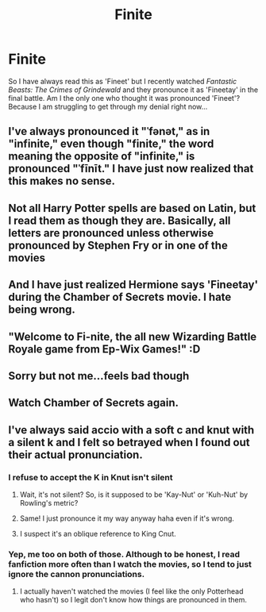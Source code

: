 #+TITLE: Finite

* Finite
:PROPERTIES:
:Author: PotatoFarm6
:Score: 5
:DateUnix: 1600878217.0
:DateShort: 2020-Sep-23
:FlairText: Discussion
:END:
So I have always read this as 'Fineet' but I recently watched /Fantastic Beasts: The Crimes of Grindewald/ and they pronounce it as 'Fineetay' in the final battle. Am I the only one who thought it was pronounced 'Fineet'? Because I am struggling to get through my denial right now...


** I've always pronounced it "ˈfənət," as in "infinite," even though "finite," the word meaning the opposite of "infinite," is pronounced "ˈfīnīt." I have just now realized that this makes no sense.
:PROPERTIES:
:Author: TheLetterJ0
:Score: 10
:DateUnix: 1600879484.0
:DateShort: 2020-Sep-23
:END:


** Not all Harry Potter spells are based on Latin, but I read them as though they are. Basically, all letters are pronounced unless otherwise pronounced by Stephen Fry or in one of the movies
:PROPERTIES:
:Score: 6
:DateUnix: 1600878520.0
:DateShort: 2020-Sep-23
:END:


** And I have just realized Hermione says 'Fineetay' during the Chamber of Secrets movie. I hate being wrong.
:PROPERTIES:
:Author: PotatoFarm6
:Score: 5
:DateUnix: 1600878346.0
:DateShort: 2020-Sep-23
:END:


** "Welcome to Fi-nite, the all new Wizarding Battle Royale game from Ep-Wix Games!" :D
:PROPERTIES:
:Author: Avalon1632
:Score: 6
:DateUnix: 1600882366.0
:DateShort: 2020-Sep-23
:END:


** Sorry but not me...feels bad though
:PROPERTIES:
:Author: MrMagmaplayz
:Score: 4
:DateUnix: 1600879236.0
:DateShort: 2020-Sep-23
:END:


** Watch Chamber of Secrets again.
:PROPERTIES:
:Author: Blade1301
:Score: 3
:DateUnix: 1600900491.0
:DateShort: 2020-Sep-24
:END:


** I've always said accio with a soft c and knut with a silent k and I felt so betrayed when I found out their actual pronunciation.
:PROPERTIES:
:Author: sailingg
:Score: 5
:DateUnix: 1600883627.0
:DateShort: 2020-Sep-23
:END:

*** I refuse to accept the K in Knut isn't silent
:PROPERTIES:
:Author: PotatoFarm6
:Score: 9
:DateUnix: 1600883673.0
:DateShort: 2020-Sep-23
:END:

**** Wait, it's not silent? So, is it supposed to be 'Kay-Nut' or 'Kuh-Nut' by Rowling's metric?
:PROPERTIES:
:Author: Avalon1632
:Score: 5
:DateUnix: 1600893415.0
:DateShort: 2020-Sep-24
:END:


**** Same! I just pronounce it my way anyway haha even if it's wrong.
:PROPERTIES:
:Author: sailingg
:Score: 3
:DateUnix: 1600883715.0
:DateShort: 2020-Sep-23
:END:


**** I suspect it's an oblique reference to King Cnut.
:PROPERTIES:
:Author: Taure
:Score: 3
:DateUnix: 1600898001.0
:DateShort: 2020-Sep-24
:END:


*** Yep, me too on both of those. Although to be honest, I read fanfiction more often than I watch the movies, so I tend to just ignore the cannon pronunciations.
:PROPERTIES:
:Author: Madam_Hook
:Score: 1
:DateUnix: 1601002512.0
:DateShort: 2020-Sep-25
:END:

**** I actually haven't watched the movies (I feel like the only Potterhead who hasn't) so I legit don't know how things are pronounced in them.
:PROPERTIES:
:Author: sailingg
:Score: 1
:DateUnix: 1601009515.0
:DateShort: 2020-Sep-25
:END:
